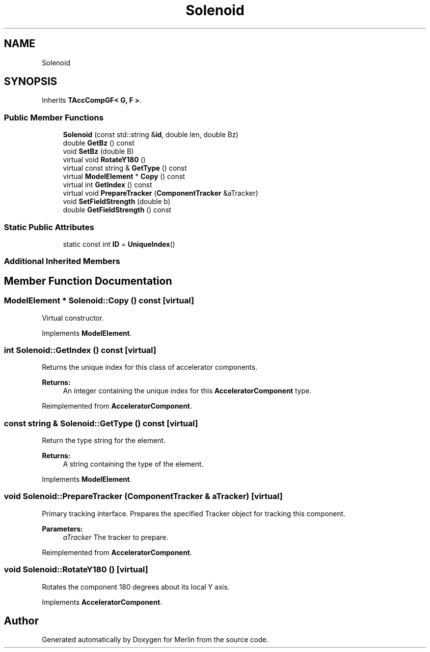 .TH "Solenoid" 3 "Fri Aug 4 2017" "Version 5.02" "Merlin" \" -*- nroff -*-
.ad l
.nh
.SH NAME
Solenoid
.SH SYNOPSIS
.br
.PP
.PP
Inherits \fBTAccCompGF< G, F >\fP\&.
.SS "Public Member Functions"

.in +1c
.ti -1c
.RI "\fBSolenoid\fP (const std::string &\fBid\fP, double len, double Bz)"
.br
.ti -1c
.RI "double \fBGetBz\fP () const"
.br
.ti -1c
.RI "void \fBSetBz\fP (double B)"
.br
.ti -1c
.RI "virtual void \fBRotateY180\fP ()"
.br
.ti -1c
.RI "virtual const string & \fBGetType\fP () const"
.br
.ti -1c
.RI "virtual \fBModelElement\fP * \fBCopy\fP () const"
.br
.ti -1c
.RI "virtual int \fBGetIndex\fP () const"
.br
.ti -1c
.RI "virtual void \fBPrepareTracker\fP (\fBComponentTracker\fP &aTracker)"
.br
.ti -1c
.RI "void \fBSetFieldStrength\fP (double b)"
.br
.ti -1c
.RI "double \fBGetFieldStrength\fP () const"
.br
.in -1c
.SS "Static Public Attributes"

.in +1c
.ti -1c
.RI "static const int \fBID\fP = \fBUniqueIndex\fP()"
.br
.in -1c
.SS "Additional Inherited Members"
.SH "Member Function Documentation"
.PP 
.SS "\fBModelElement\fP * Solenoid::Copy () const\fC [virtual]\fP"
Virtual constructor\&. 
.PP
Implements \fBModelElement\fP\&.
.SS "int Solenoid::GetIndex () const\fC [virtual]\fP"
Returns the unique index for this class of accelerator components\&. 
.PP
\fBReturns:\fP
.RS 4
An integer containing the unique index for this \fBAcceleratorComponent\fP type\&. 
.RE
.PP

.PP
Reimplemented from \fBAcceleratorComponent\fP\&.
.SS "const string & Solenoid::GetType () const\fC [virtual]\fP"
Return the type string for the element\&. 
.PP
\fBReturns:\fP
.RS 4
A string containing the type of the element\&. 
.RE
.PP

.PP
Implements \fBModelElement\fP\&.
.SS "void Solenoid::PrepareTracker (\fBComponentTracker\fP & aTracker)\fC [virtual]\fP"
Primary tracking interface\&. Prepares the specified Tracker object for tracking this component\&. 
.PP
\fBParameters:\fP
.RS 4
\fIaTracker\fP The tracker to prepare\&. 
.RE
.PP

.PP
Reimplemented from \fBAcceleratorComponent\fP\&.
.SS "void Solenoid::RotateY180 ()\fC [virtual]\fP"
Rotates the component 180 degrees about its local Y axis\&. 
.PP
Implements \fBAcceleratorComponent\fP\&.

.SH "Author"
.PP 
Generated automatically by Doxygen for Merlin from the source code\&.
